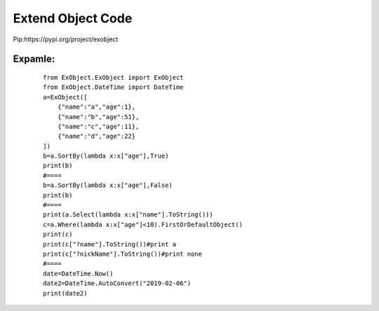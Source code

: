 
Extend Object Code
==================

Pip:https://pypi.org/project/exobject


^^^^^^^^
Expamle:
^^^^^^^^
    ::

        from ExObject.ExObject import ExObject
        from ExObject.DateTime import DateTime
        a=ExObject([
            {"name":"a","age":1},
            {"name":"b","age":51},
            {"name":"c","age":11},
            {"name":"d","age":22}
        ])
        b=a.SortBy(lambda x:x["age"],True)
        print(b)
        #====
        b=a.SortBy(lambda x:x["age"],False)
        print(b)
        #====
        print(a.Select(lambda x:x["name"].ToString()))
        c=a.Where(lambda x:x["age"]<10).FirstOrDefaultObject()
        print(c)
        print(c["?name"].ToString())#print a
        print(c["?nickName"].ToString())#print none
        #====
        date=DateTime.Now()
        date2=DateTime.AutoConvert("2019-02-06")
        print(date2)
